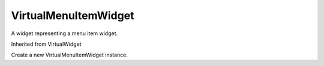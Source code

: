 .. This file is auto-generated by //tools:generate_doc. Please do not edit directly

VirtualMenuItemWidget
=====================
.. class:: VirtualMenuItemWidget

   A widget representing a menu item widget.

   Inherited from VirtualWidget

   .. method:: __init__() -> None

   Create a new VirtualMenuItemWidget instance.
